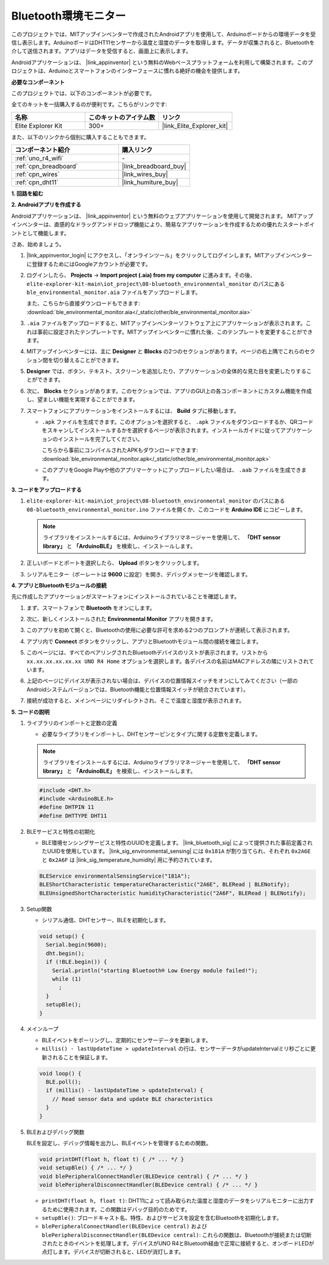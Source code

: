 .. _iot_ble_home:

Bluetooth環境モニター
=====================

.. raw:: html

   <video loop autoplay muted style = "max-width:100%">
      <source src="../_static/videos/iot_projects/08_iot_ble_home.mp4"  type="video/mp4">
      お使いのブラウザーはビデオタグをサポートしていません。
   </video>


このプロジェクトでは、MITアップインベンターで作成されたAndroidアプリを使用して、Arduinoボードからの環境データを受信し表示します。ArduinoボードはDHT11センサーから温度と湿度のデータを取得します。データが収集されると、Bluetoothを介して送信されます。アプリはデータを受信すると、画面上に表示します。

Androidアプリケーションは、 |link_appinventor| という無料のWebベースプラットフォームを利用して構築されます。このプロジェクトは、Arduinoとスマートフォンのインターフェースに慣れる絶好の機会を提供します。


**必要なコンポーネント**

このプロジェクトでは、以下のコンポーネントが必要です。

全てのキットを一括購入するのが便利です。こちらがリンクです:

.. list-table::
    :widths: 20 20 20
    :header-rows: 1

    *   - 名称	
        - このキットのアイテム数
        - リンク
    *   - Elite Explorer Kit
        - 300+
        - |link_Elite_Explorer_kit|

また、以下のリンクから個別に購入することもできます。

.. list-table::
    :widths: 30 20
    :header-rows: 1

    *   - コンポーネント紹介
        - 購入リンク

    *   - :ref:`uno_r4_wifi`
        - \-
    *   - :ref:`cpn_breadboard`
        - |link_breadboard_buy|
    *   - :ref:`cpn_wires`
        - |link_wires_buy|
    *   - :ref:`cpn_dht11`
        - |link_humiture_buy|

**1. 回路を組む**

.. image:: img/08-bluetooth_environmental_monitor_bb.png
    :width: 80%
    :align: center

.. image:: img/08_ble_home_schematic.png
    :width: 30%
    :align: center

.. raw:: html

   <br/>

**2. Androidアプリを作成する**

Androidアプリケーションは、 |link_appinventor| という無料のウェブアプリケーションを使用して開発されます。
MITアップインベンターは、直感的なドラッグアンドドロップ機能により、簡易なアプリケーションを作成するための優れたスタートポイントとして機能します。

さあ、始めましょう。

#. |link_appinventor_login| にアクセスし、「オンラインツール」をクリックしてログインします。MITアップインベンターに登録するためにはGoogleアカウントが必要です。

   .. image:: img/08_ai_signup.png
       :width: 90%
       :align: center

#. ログインしたら、 **Projects** -> **Import project (.aia) from my computer** に進みます。その後、 ``elite-explorer-kit-main\iot_project\08-bluetooth_environmental_monitor`` のパスにある ``ble_environmental_monitor.aia`` ファイルをアップロードします。

   また、こちらから直接ダウンロードもできます: :download:`ble_environmental_monitor.aia</_static/other/ble_environmental_monitor.aia>`

   .. image:: img/08_ai_import.png
        :align: center

#. ``.aia`` ファイルをアップロードすると、MITアップインベンターソフトウェア上にアプリケーションが表示されます。これは事前に設定されたテンプレートです。MITアップインベンターに慣れた後、このテンプレートを変更することができます。

#. MITアップインベンターには、主に **Designer** と **Blocks** の2つのセクションがあります。ページの右上隅でこれらのセクション間を切り替えることができます。

   .. image:: img/08_ai_intro_1.png

#. **Designer** では、ボタン、テキスト、スクリーンを追加したり、アプリケーションの全体的な見た目を変更したりすることができます。

   .. image:: img/08_ai_intro_2.png
      :width: 100%
   
#. 次に、 **Blocks** セクションがあります。このセクションでは、アプリのGUI上の各コンポーネントにカスタム機能を作成し、望ましい機能を実現することができます。

   .. image:: img/08_ai_intro_3.png
      :width: 100%

#. スマートフォンにアプリケーションをインストールするには、 **Build** タブに移動します。

   .. image:: img/08_ai_intro_4.png

   * ``.apk`` ファイルを生成できます。このオプションを選択すると、 ``.apk`` ファイルをダウンロードするか、QRコードをスキャンしてインストールするかを選択するページが表示されます。インストールガイドに従ってアプリケーションのインストールを完了してください。

     こちらから事前にコンパイルされたAPKもダウンロードできます: :download:`ble_environmental_monitor.apk</_static/other/ble_environmental_monitor.apk>`

   * このアプリをGoogle Playや他のアプリマーケットにアップロードしたい場合は、 ``.aab`` ファイルを生成できます。


**3. コードをアップロードする**

#. ``elite-explorer-kit-main\iot_project\08-bluetooth_environmental_monitor`` のパスにある ``08-bluetooth_environmental_monitor.ino`` ファイルを開くか、このコードを **Arduino IDE** にコピーします。
   
   .. note:: 
      ライブラリをインストールするには、Arduinoライブラリマネージャーを使用して、 **「DHT sensor library」** と **「ArduinoBLE」** を検索し、インストールします。

   .. raw:: html
       
      <iframe src=https://create.arduino.cc/editor/sunfounder01/53fd4af4-dcc6-439d-b52f-2f94f17c1263/preview?embed style="height:510px;width:100%;margin:10px 0" frameborder=0></iframe>

#. 正しいボードとポートを選択したら、 **Upload** ボタンをクリックします。

#. シリアルモニター（ボーレートは **9600** に設定）を開き、デバッグメッセージを確認します。

**4. アプリとBluetoothモジュールの接続**

先に作成したアプリケーションがスマートフォンにインストールされていることを確認します。

#. まず、スマートフォンで **Bluetooth** をオンにします。

   .. image:: img/08_app_1.png
      :width: 60%
      :align: center

#. 次に、新しくインストールされた **Environmental Monitor** アプリを開きます。

   .. image:: img/08_app_2.png
      :width: 25%
      :align: center

#. このアプリを初めて開くと、Bluetoothの使用に必要な許可を求める2つのプロンプトが連続して表示されます。

   .. image:: img/08_app_3.png
      :width: 100%
      :align: center

   .. raw:: html

      <br/>

#. アプリ内で **Connect** ボタンをクリックし、アプリとBluetoothモジュール間の接続を確立します。

   .. image:: img/08_app_4.png
      :width: 55%
      :align: center

#. このページには、すべてのペアリングされたBluetoothデバイスのリストが表示されます。リストから ``xx.xx.xx.xx.xx.xx UNO R4 Home`` オプションを選択します。各デバイスの名前はMACアドレスの隣にリストされています。

   .. image:: img/08_app_5.png
      :width: 60%
      :align: center
   
   .. raw:: html

      <br/>

#. 上記のページにデバイスが表示されない場合は、デバイスの位置情報スイッチをオンにしてみてください（一部のAndroidシステムバージョンでは、Bluetooth機能と位置情報スイッチが統合されています）。

   .. image:: img/08_app_6.png
      :width: 60%
      :align: center

   .. raw:: html

      <br/>

#. 接続が成功すると、メインページにリダイレクトされ、そこで温度と湿度が表示されます。

   .. image:: img/08_app_7.png
      :width: 60%
      :align: center

**5. コードの説明**

1. ライブラリのインポートと定数の定義

   - 必要なライブラリをインポートし、DHTセンサーピンとタイプに関する定数を定義します。

   .. note:: 
      ライブラリをインストールするには、Arduinoライブラリマネージャーを使用して、 **「DHT sensor library」** と **「ArduinoBLE」** を検索し、インストールします。

   .. code-block:: arduino
   
       #include <DHT.h>
       #include <ArduinoBLE.h>
       #define DHTPIN 11
       #define DHTTYPE DHT11

2. BLEサービスと特性の初期化

   - BLE環境センシングサービスと特性のUUIDを定義します。 |link_bluetooth_sig| によって提供された事前定義されたUUIDを使用しています。 |link_sig_environmental_sensing| には ``0x181A`` が割り当てられ、それぞれ ``0x2A6E`` と ``0x2A6F`` は |link_sig_temperature_humidity| 用に予約されています。

   .. code-block:: arduino
   
       BLEService environmentalSensingService("181A");
       BLEShortCharacteristic temperatureCharacteristic("2A6E", BLERead | BLENotify);
       BLEUnsignedShortCharacteristic humidityCharacteristic("2A6F", BLERead | BLENotify);

3. Setup関数

   - シリアル通信、DHTセンサー、BLEを初期化します。

   .. code-block:: arduino
   
       void setup() {
         Serial.begin(9600);
         dht.begin();
         if (!BLE.begin()) {
           Serial.println("starting Bluetooth® Low Energy module failed!");
           while (1)
             ;
         }
         setupBle();
       }

4. メインループ

   - BLEイベントをポーリングし、定期的にセンサーデータを更新します。

   - ``millis() - lastUpdateTime > updateInterval`` の行は、センサーデータがupdateIntervalミリ秒ごとに更新されることを保証します。

   .. code-block:: arduino
   
       void loop() {
         BLE.poll();
         if (millis() - lastUpdateTime > updateInterval) {
           // Read sensor data and update BLE characteristics
         }
       }

5. BLEおよびデバッグ関数

   BLEを設定し、デバッグ情報を出力し、BLEイベントを管理するための関数。

   .. code-block:: arduino
   
       void printDHT(float h, float t) { /* ... */ }
       void setupBle() { /* ... */ }
       void blePeripheralConnectHandler(BLEDevice central) { /* ... */ }
       void blePeripheralDisconnectHandler(BLEDevice central) { /* ... */ }

   - ``printDHT(float h, float t)``: DHT11によって読み取られた温度と湿度のデータをシリアルモニターに出力するために使用されます。この関数はデバッグ目的のためです。

   - ``setupBle()``: ブロードキャスト名、特性、およびサービスを設定を含むBluetoothを初期化します。

   - ``blePeripheralConnectHandler(BLEDevice central)`` および ``blePeripheralDisconnectHandler(BLEDevice central)``: これらの関数は、Bluetoothが接続または切断されたときのイベントを処理します。デバイスがUNO R4とBluetooth経由で正常に接続すると、オンボードLEDが点灯します。デバイスが切断されると、LEDが消灯します。
